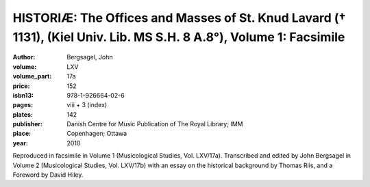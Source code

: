 HISTORIÆ: The Offices and Masses of St. Knud Lavard († 1131), (Kiel Univ. Lib. MS S.H. 8 A.8°), Volume 1: Facsimile
=====================================================================================================================

:author: Bergsagel, John

:volume: LXV
:volume_part: 17a
:price: 152
:isbn13: 978-1-926664-02-6
:pages: viii + 3 (index)
:plates: 142
:publisher: Danish Centre for Music Publication of The Royal Library; IMM
:place: Copenhagen; Ottawa
:year: 2010

Reproduced in facsimile in Volume 1 (Musicological Studies, Vol. LXV/17a). Transcribed and edited by John Bergsagel in Volume 2 (Musicological Studies, Vol. LXV/17b) with an essay on the historical background by Thomas Riis, and a Foreword by David Hiley.
